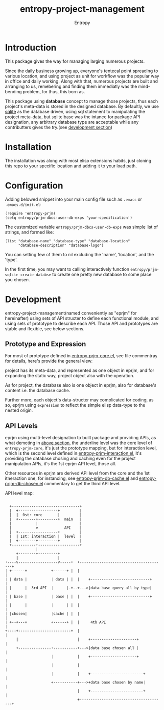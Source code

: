# Local Variables:
# fill-column: 70
# org-adapt-indentation: nil
# org-download-image-dir: "./img/"
# eval: (auto-fill-mode)
# End:
#+title: entropy-project-management
#+author:  Entropy
* Introduction
:PROPERTIES:
:CUSTOM_ID: h-cb507b42-fd6d-4977-835b-17694feb7628
:END:

This package gives the way for managing larging numerous projects.

Since the daily business growing up, everyone's tentecal point
spreading to various location, and using  project as unit for workflow
was the popular way in office and daily working. Along with that,
numerous projects are built and arranging to us, remebering and
finding them immediatly was the mind-bending problem, for thus, this
born as.

This package using *database* concept to manage those projects, thus
each project's meta-data is stored in the designed database. By
defaultly, we use [[https://www.sqlite.org/index.html][sqlite]] as the database driven, using sql statement
to manipulating the project meta-data, but sqlite base was the intance
for package API designation, any arbitrary database type are
acceptable while any contributters gives the try.(see [[#h-0a818ff4-fddf-4cc4-94f2-09fcfa4270d6][development
section]])

* Installation
:PROPERTIES:
:CUSTOM_ID: h-5d26c0e3-0721-4a3b-bc6c-7feef145ccfc
:END:

The installation was along with most elisp extensions habits, just
cloning this repo to your specific location and adding it to your load
path.

* Configuration
:PROPERTIES:
:CUSTOM_ID: h-4a7c623d-8221-4074-a3e4-cddf1f2f16d3
:END:

Adding belowed snippet into your main config file such as =.emacs= or
=.emacs.d/init.el=:

#+BEGIN_SRC elisp
  (require 'entropy-prjm)
  (setq entropy/prjm-dbcs-user-db-exps 'your-specification')
#+END_SRC

The customized variable =entropy/prjm-dbcs-user-db-exps= was simple
list of strings, and formed like:
#+BEGIN_SRC elisp
  (list "database-name" "database-type" "database-location"
        "database-description" "database-logo")
#+END_SRC 

You can setting few of them to nil excluding the 'name', 'location',
and the 'type'.

In the first time, you may want to calling interactively function
~entropy/prjm-sqlite-create-databse~ to create one pretty new database
to some place you chosen.

* Development
:PROPERTIES:
:CUSTOM_ID: h-0a818ff4-fddf-4cc4-94f2-09fcfa4270d6
:END:

entropy-project-management(named conveniently as "eprjm" for
hereinafter) using sets of API structer to define each functional
module, and using sets of prototype to describe each API. Those API
and prototypes are stable and flexible, see below sections. 


** Prototype and Expression
:PROPERTIES:
:CUSTOM_ID: h-b7b4cd2b-bc84-4037-9f23-4a21628ae4cc
:END:

For most of prototype defined in [[file:entropy-prjm-core.el][entropy-prjm-core.el]], see file
commentray for details, here's provide the general view:

project has its meta-data, and represented as one object in eprjm, and
for expanding the static way, project object also with the operation.

As for project, the database also is one object in eprjm, also for
database's content i.e. the database cache.

Further more, each object's data-structer may complicated for coding,
as so, eprjm using =expression= to reflect the simple elisp data-type
to the nested origin.

** API Levels 
:PROPERTIES:
:CUSTOM_ID: h-5bf44301-abd1-44a6-b6ed-375743b0cf48
:END:

eprjm using multi-level designation to built package and providing
APIs, as what demoting in [[#h-b7b4cd2b-bc84-4037-9f23-4a21628ae4cc][above section]], the underline level was the
core level of =entropy-prjm-core=, it's just the prototype mapping,
but for interaction level, which is the second level defined in
[[file:entropy-prjm-interaction.el][entropy-prjm-interaction.el]], it's providing the database chosing and
caching even for the project manipulation APIs, it's the 1st eprjm API
level, those all.

Other resources in eprjm are derived API level from the core and the
1st itneraction one, for instancing, see [[file:entropy-prjm-db-cache.el][entropy-prjm-db-cache.el]] and
[[file:entropy-prjm-db-chosen.el][entropy-prjm-db-chosen.el]] commentary to get the third API level.

API level map:

#+BEGIN_EXAMPLE

        +-------------------------------+
        |  +------------------+         |
        |  |  0st: core       |         |
        |  +--------+---------+  main   |
        |           |                   |
        |           v            API    |
        |  +------------------+         |
        |  | 1st: interaction |  level  |
        |  +--------+---------+         |
        +-----------+-------------------+
                    |                
           +--------+---------+      
           |                  |                                           
      +----v------------------v-----+  +---------------------------------------+
      | +------+           +------+ |  |                                       |
      | | data |           | data | |  |    +---------------------------+      |
      | |      |  3rd API  |      |-+--+--->|data base query all by type|      |
      | | base |           | base | |  |    +---------------------------+      |
      | |      |           |      | |  |                                       |
      | |chosen|           |cache | |  |                                       |
      | +--+---+           +------+ |  |     4th API                           |
      +----+------------------------+  |                                       |
           |                           |    +---------------------+            |
           +---------------+-----------+--->|data base chosen all |            |
                           |           |    +---------------------+            |
                           |           |                                       |
                           |           |    +------------------------+         |
                           +-----------+--->+data base chosen by name|         |
                                       |    +------------------------+         |
                                       +---------------------------------------+
#+END_EXAMPLE


